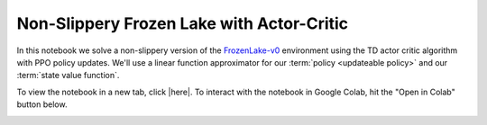 Non-Slippery Frozen Lake with Actor-Critic
==========================================

In this notebook we solve a non-slippery version of the `FrozenLake-v0
<https://gym.openai.com/envs/FrozenLake-v0/>`_ environment using the TD actor
critic algorithm with PPO policy updates. We'll use a linear function
approximator for our :term:`policy <updateable policy>` and our :term:`state
value function`.

To view the notebook in a new tab, click |here|. To interact with the notebook
in Google Colab, hit the "Open in Colab" button below.

.. image:: https://colab.research.google.com/assets/colab-badge.svg
    :target: https://colab.research.google.com/github/KristianHolsheimer/keras-gym/blob/master/notebooks/frozen_lake/actor_critic.ipynb
    :alt: Open in Colab

.. raw:: html

    <iframe width="100%" height="600px" src="../../_static/notebooks/frozen_lake/actor_critic.html"></iframe>

.. |here| raw:: html

    <a href="../../_static/notebooks/frozen_lake/actor_critic.html" target="_blank" style="font-weight:bold">here</a>
